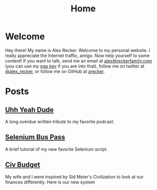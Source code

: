 #+TITLE: Home
#+OPTIONS: ^:nil

* Welcome

Hey there!  My name is Alex Recker.  Welcome to my personal website.
I really appreciate the Internet traffic, amigo.  Now help yourself to
some content!  If you want to talk, send me an email at
[[mailto:alex@reckerfamily.com][alex@reckerfamily.com]] (you can use my [[file:pgp.txt][pgp key]] if you are into that),
follow me on twitter at [[https://twitter.com/alex_recker][@alex_recker]], or follow me on GitHub at
[[https://github.com/arecker][arecker]].

[[file:images/me.jpeg]]

* Posts

** [[file:uhh-yeah-dude.org][Uhh Yeah Dude]]

A long overdue written tribute to my favorite podcast.

** [[file:selenium-bus-pass.org][Selenium Bus Pass]]

A brief tutorial of my new favorite Selenium script.

** [[file:civ-budget.org][Civ Budget]]

My wife and I were inspired by Sid Meier's Civilization to look at our
finances differently.  Here is our new system

